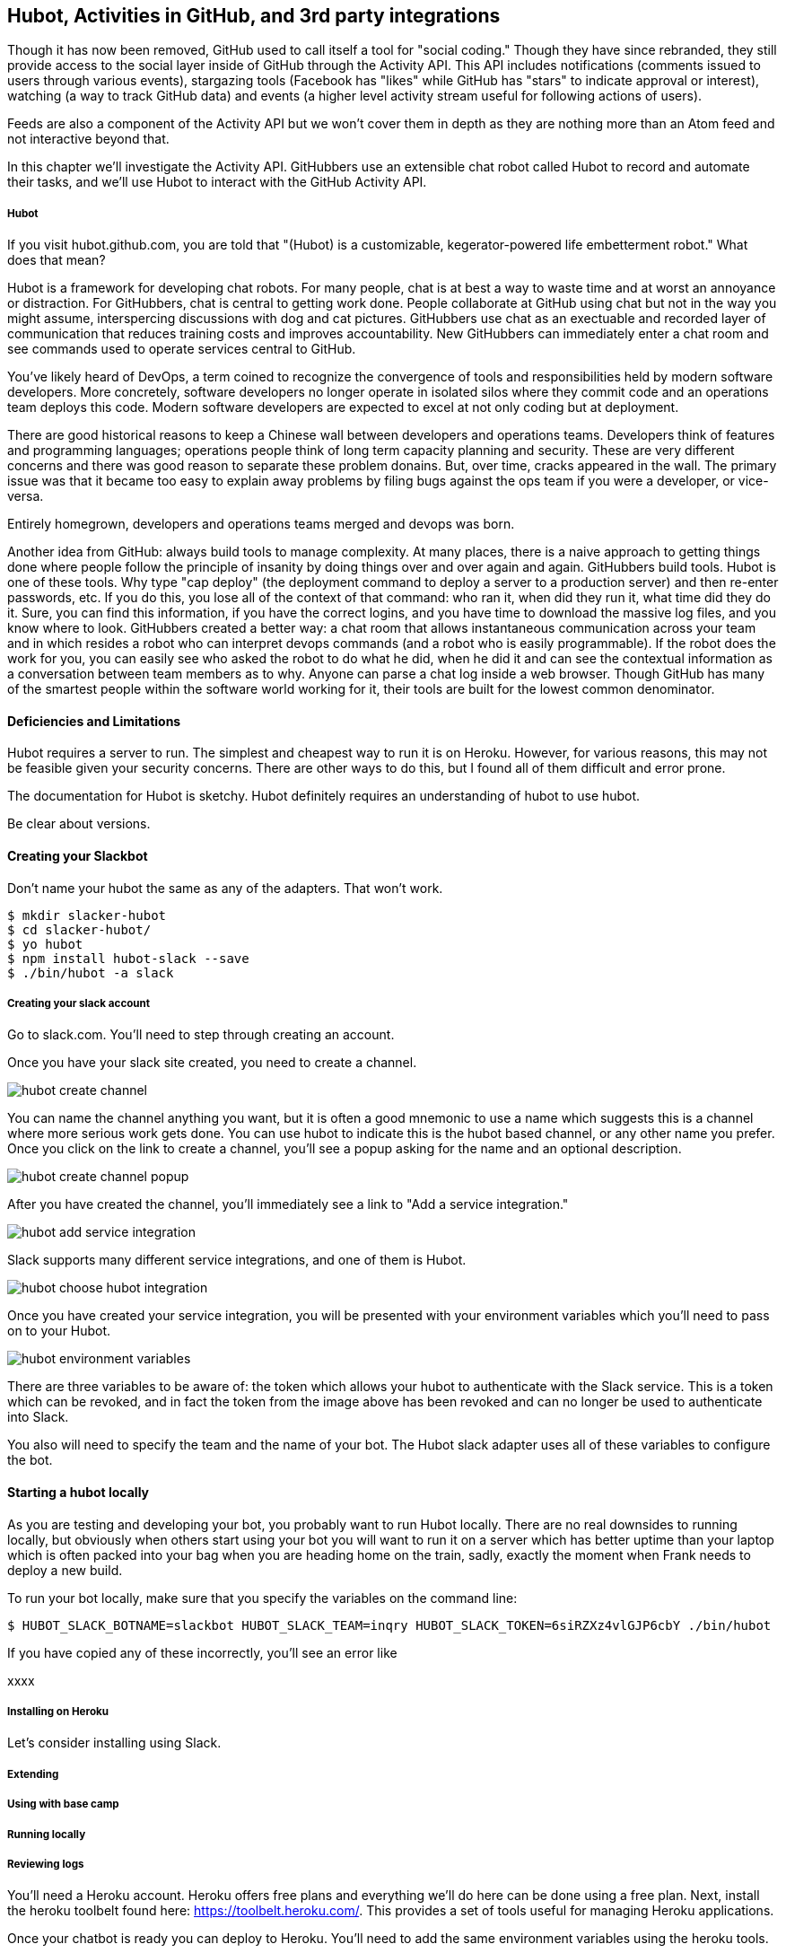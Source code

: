 == Hubot, Activities in GitHub, and 3rd party integrations

Though it has now been removed, GitHub used to call itself a tool for
"social coding." Though they have since rebranded, they still provide
access to the social layer inside of GitHub through the Activity API.
This API includes notifications (comments issued to users through
various events), stargazing tools (Facebook has "likes" while GitHub
has "stars" to indicate approval or interest), watching (a way to
track GitHub data) and events (a higher level activity stream useful for
following actions of users). 

Feeds are also a component of the Activity API but we won't cover them
in depth as they are nothing more than an Atom feed and not
interactive beyond that. 

In this chapter we'll investigate the Activity API. GitHubbers use an
extensible chat robot called Hubot to record and automate their tasks,
and we'll use Hubot to interact with the GitHub Activity API.

===== Hubot

If you visit hubot.github.com, you are told that "(Hubot) is a
customizable, kegerator-powered life embetterment robot." What does
that mean?

Hubot is a framework for developing chat robots. For many people, chat
is at best a way to waste time and at worst an annoyance or
distraction. For GitHubbers, chat is central to getting work done.
People collaborate at GitHub using chat but not in the way you might
assume, interspercing discussions with dog and cat pictures.
GitHubbers use chat as an exectuable and recorded layer of
communication that reduces training costs and improves accountability.
New GitHubbers can immediately enter a chat room and see commands used
to operate services central to GitHub. 

You've likely heard of DevOps, a term coined to recognize the
convergence of tools and responsibilities held by modern software
developers. More concretely, software developers no longer operate in
isolated silos where they commit code and an operations team deploys
this code. Modern software developers are expected to excel at not
only coding but at deployment. 

There are good historical reasons to keep a Chinese wall between
developers and operations teams. Developers think of features and
programming languages; operations people think of long term capacity
planning and security. These are very different concerns and there was
good reason to separate these problem donains. But, over time, cracks
appeared in the wall. The primary issue was that it became too easy to
explain away problems by filing bugs against the ops team if you were
a developer, or vice-versa. 

Entirely homegrown, developers and operations teams merged and devops
was born.

Another idea from GitHub: always build tools to manage complexity. At
many places, there is a naive approach to getting things done where
people follow the principle of insanity by doing things over and over
again and again. GitHubbers build tools. Hubot is one of these tools.
Why type "cap deploy" (the deployment command to deploy a server to a
production server) and then re-enter passwords, etc. If you do this,
you lose all of the context of that command: who ran it, when did they
run it, what time did they do it. Sure, you can find this information,
if you have the correct logins, and you have time to download the
massive log files, and you know where to look. GitHubbers created a
better way: a chat room that allows instantaneous communication across
your team and in which resides a robot who can interpret devops
commands (and a robot who is easily programmable). If the robot does
the work for you, you can easily see who asked the robot to do what he
did, when he did it and can see the contextual information as a
conversation between team members as to why. Anyone can parse a chat
log inside a web browser. Though GitHub has many of the smartest
people within the software world working for it, their tools are built
for the lowest common denominator.

==== Deficiencies and Limitations

Hubot requires a server to run. The simplest and cheapest way to run
it is on Heroku. However, for various reasons, this may not be
feasible given your security concerns. There are other ways to do
this, but I found all of them difficult and error prone. 

The documentation for Hubot is sketchy. Hubot definitely requires an
understanding of hubot to use hubot.

Be clear about versions.

==== Creating your Slackbot

Don't name your hubot the same as any of the adapters. That won't
work.

[code,bash]
-----
$ mkdir slacker-hubot
$ cd slacker-hubot/
$ yo hubot
$ npm install hubot-slack --save
$ ./bin/hubot -a slack
-----

===== Creating your slack account

Go to slack.com. You'll need to step through creating an account.

Once you have your slack site created, you need to create a channel.

image::images/hubot-create-channel.png[]

You can name the channel anything you want, but it is often a good
mnemonic to use a name which suggests this is a channel where more
serious work gets done. You can use hubot to indicate this is the
hubot based channel, or any other name you prefer. Once you click on
the link to create a channel, you'll see a popup asking for the name
and an optional description.

image::images/hubot-create-channel-popup.png[]

After you have created the channel, you'll immediately see a link to
"Add a service integration." 

image::images/hubot-add-service-integration.png[]

Slack supports many different service integrations, and one of them is
Hubot.  

image::images/hubot-choose-hubot-integration.png[]

Once you have created your service integration, you will be presented
with your environment variables which you'll need to pass on to your
Hubot. 

image::images/hubot-environment-variables.png[]

There are three variables to be aware of: the token which
allows your hubot to authenticate with the Slack service. This is a
token which can be revoked, and in fact the token from the image above
has been revoked and can no longer be used to authenticate into Slack. 

You also will need to specify the team and the name of your bot. The
Hubot slack adapter uses all of these variables to configure the bot.

==== Starting a hubot locally

As you are testing and developing your bot, you probably want to run
Hubot locally. There are no real downsides to running locally, but
obviously when others start using your bot you will want to run it on
a server which has better uptime than your laptop which is often
packed into your bag when you are heading home on the train, sadly,
exactly the moment when Frank needs to deploy a new build.

To run your bot locally, make sure that you specify the variables on
the command line:

[code,bash]
-----
$ HUBOT_SLACK_BOTNAME=slackbot HUBOT_SLACK_TEAM=inqry HUBOT_SLACK_TOKEN=6siRZXz4vlGJP6cbY ./bin/hubot
-----

If you have copied any of these incorrectly, you'll see an error like 

xxxx


===== Installing on Heroku

Let's consider installing using Slack.

===== Extending
===== Using with base camp
===== Running locally
===== Reviewing logs
=======
You'll need a Heroku account. Heroku offers free plans and everything
we'll do here can be done using a free plan. Next, install the heroku
toolbelt found here: https://toolbelt.heroku.com/. This provides a set
of tools useful for managing Heroku applications.

Once your chatbot is ready you can deploy to Heroku. You'll need to
add the same environment variables using the heroku tools.

[code,bash]
-----
$ heroku config:add HEROKU_URL=https://inqry-chatbot.herokuapp.com/
$ heroku config:add HUBOT_SLACK_TOKEN=6siRZXz4vlGJP6cbY0D4WpUh
$ heroku config:add HUBOT_SLACK_BOTNAME=slackbot
$ heroku config:add HUBOT_SLACK_TEAM=inqry
$ git push heroku master
Fetching repository, done.
Counting objects: 5, done.
Delta compression using up to 8 threads.
Compressing objects: 100% (3/3), done.
Writing objects: 100% (3/3), 317 bytes | 0 bytes/s, done.
Total 3 (delta 2), reused 0 (delta 0)

-----> Node.js app detected
-----> Requested node range:  0.10.x
-----> Resolved node version: 0.10.33
-----> Downloading and installing node
-----> Restoring node_modules directory from cache
-----> Pruning cached dependencies not specified in package.json
-----> Exporting config vars to environment
-----> Installing dependencies
       npm WARN package.json hubot-maps@0.0.0 No repository field.
-----> Caching node_modules directory for future builds
-----> Cleaning up node-gyp and npm artifacts
-----> Building runtime environment
-----> Discovering process types
       Procfile declares types -> web

-----> Compressing... done, 6.8MB
-----> Launching... done, v9
       https://inqry-chatbot.herokuapp.com/ deployed to Heroku

To git@heroku.com:inqry-chatbot.git
   d32e2db..3627218  master -> master

-----

If you see an issue, you can always run the heroku log command to view
logs for your application `heroku logs -t`.

[code,bash]
----
$ heroku logs -t
2014-11-18T07:07:18.716943+00:00 app[web.1]: Successfully 'connected'
as slackbot
2014-11-18T07:07:18.576287+00:00 app[web.1]: Tue, 18 Nov 2014 07:07:18
GMT connect deprecated limit: Restrict request size at location of
read at
node_modules/hubot/node_modules/express/node_modules/connect/lib/middleware/multipart.js:86:15
2014-11-18T07:07:19.052014+00:00 app[web.1]: [Tue Nov 18 2014 07:07:19
GMT+0000 (UTC)] INFO Data for hubot brain retrieved from Redis
2014-11-18T07:07:19.012425+00:00 app[web.1]: [Tue Nov 18 2014 07:07:19
GMT+0000 (UTC)] INFO Discovered redis from REDISTOGO_URL environment
variable
2014-11-18T07:07:19.047427+00:00 app[web.1]: [Tue Nov 18 2014 07:07:19
GMT+0000 (UTC)] INFO Successfully authenticated to Redis
2014-11-18T07:07:19.195698+00:00 heroku[web.1]: State changed from
starting to up
2014-11-18T07:07:36.856287+00:00 heroku[router]: at=info method=GET
path="/" host=inqry-chatbot.herokuapp.com
request_id=e0d4ee64-3823-4673-bf4d-1de2e5acf9ef fwd="54.204.130.199"
dyno=web.1 connect=1ms service=8ms status=404 bytes=218
----

When you send commands into your chat room you will notice events
inside of Heroku. This is a good way to verify that your bot is wired
into Slack properly.

You might also want to publish this repository into GitHub. Heroku
acts as a full git hosting system but you could use a GitHub account
as your staging environment where team members develop new features of
your chat bot, and then pull locally and push into Heroku.


=== NOTES 

Notifications
	* Watched repositories
	  ** Issues and comments
	  ** PRs and comments
	  ** Comments on any commits
	* Even if not watching, notifications come for:
	  ** @mentions
	  ** issue assignments
	  ** commits user authors or commits
	  ** any discussion participation
	* use notification or repo scope
	* x-poll-header: use this to know when to retry. Obey this.
	  ** Do clients support this	     	      	 
	* Look for "reason" payload. Indicates why the notification was sent
	* API
	  ** list GET
	  ** list for repo GET
	  ** mark as read PUT
	  ** mark as read for all in repo PUT
	  ** view thread GET
	  ** mark thread as read PATCH
	  ** set thread subscription   
	     ** booleans: subscribed or ignored
	  ** delete thread subscription DELETE

Starring
	* List stargazers (ro)
	* list repositories being starred (ro)
	* check if you are starring repo (ro)
	  ** If yes, 204, else 404. No body!
	* star repo (write)
	  ** Put request, content-length should be zero.
	* unstar repo (write)
	  ** Delete request
Watching
	Clarify what the difference is between watching and notifications. 
	  ** Show difference in data and how you get there.
	  ** Subscribe to a repo and then interact with a repo @mention.
	Is this simply legacy support and redundant?
	/repos/:owner/:repo/subscribers (list watchers)
	/users/:username/subscriptions (list repos being watched)
	/user/subscriptions (my watch list)
	/repos/:owner/:repo/subscription (get repo subscription)
	  ** if yes, JSON
	  ** if no, 404
	PUT /repos/:owner/:repo/subscription
	  ** modify subscription
	DELETE /repos/:owner/:repo/subscription
	  ** delete subscription

Events
	Optimized for etag, which improves polling. No impact on rate limits if 
	All events have similar structure
	    ** type: Event
	    ** public: true/false
	    ** payload hash
	      ** repo
	      ** actor
	      ** org
	    ** dates


Feeds

